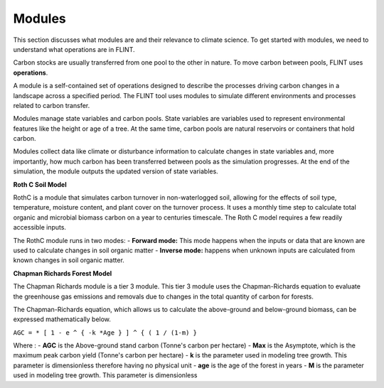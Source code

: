 Modules
=======
This section discusses what modules are and their relevance to climate science. To get started with modules, we need to understand what operations are in FLINT.

Carbon stocks are usually transferred from one pool to the other in nature. To move carbon between pools, FLINT uses **operations**.

A module is a self-contained set of operations designed to describe the processes driving carbon changes in a landscape across a specified period. The FLINT tool uses modules to simulate different environments and processes related to carbon transfer.

Modules manage state variables and carbon pools. State variables are variables used to represent environmental features like the height or age of a tree. At the same time, carbon pools are natural reservoirs or containers that hold carbon.

Modules collect data like climate or disturbance information to calculate changes in state variables and, more importantly, how much carbon has been transferred between pools as the simulation progresses. At the end of the simulation, the module outputs the updated version of state variables.

**Roth C Soil Model**

RothC is a module that simulates carbon turnover in non-waterlogged soil, allowing for the effects of soil type, temperature, moisture content, and plant cover on the turnover process. It uses a monthly time step to calculate total organic and microbial biomass carbon on a year to centuries timescale. The Roth C model requires a few readily accessible inputs. 

The RothC module runs in two modes:
- **Forward mode:** This mode happens when the inputs or data that are known are used to calculate changes in soil organic matter 
- **Inverse mode:** happens when unknown inputs are calculated from known changes in soil organic matter.


**Chapman Richards Forest Model**

The Chapman Richards module is a tier 3 module. This tier 3 module uses the Chapman-Richards equation to evaluate the greenhouse gas emissions and removals due to changes in the total quantity of carbon for forests. 

The Chapman-Richards equation, which allows us to calculate the above-ground and below-ground biomass, can be expressed mathematically below.

``AGC = * [ 1 - e ^ { -k *Age } ] ^ { ( 1 / (1-m) }``

Where :
- **AGC** is the Above-ground stand carbon (Tonne's carbon per hectare)
- **Max** is the Asymptote, which is the maximum peak carbon yield (Tonne's carbon per hectare)
- **k** is the parameter used in modeling tree growth. This parameter is dimensionless therefore having no physical unit
- **age** is the age of the forest in years 
- **M** is the parameter used in modeling tree growth. This parameter is dimensionless
